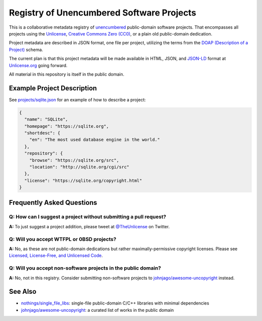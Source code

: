 ******************************************
Registry of Unencumbered Software Projects
******************************************

This is a collaborative metadata registry of `unencumbered
<http://ar.to/2010/01/dissecting-the-unlicense>`__ public-domain software
projects. That encompasses all projects using the
`Unlicense <https://unlicense.org>`__,
`Creative Commons Zero (CC0) <https://creativecommons.org/publicdomain/zero/1.0/>`__,
or a plain old public-domain dedication.

Project metadata are described in JSON format, one file per project,
utilizing the terms from the `DOAP (Description of a Project)
<https://github.com/ewilderj/doap>`__ schema.

The current plan is that this project metadata will be made available in
HTML, JSON, and `JSON-LD <https://en.wikipedia.org/wiki/JSON-LD>`__ format
at `Unlicense.org <https://unlicense.org>`__ going forward.

All material in this repository is itself in the public domain.

Example Project Description
===========================

See `projects/sqlite.json
<https://github.com/unlicense/unencumbered-software/blob/master/projects/sqlite.json>`__
for an example of how to describe a project:

.. code-block:: json

   {
     "name": "SQLite",
     "homepage": "https://sqlite.org",
     "shortdesc": {
       "en": "The most used database engine in the world."
     },
     "repository": {
       "browse": "https://sqlite.org/src",
       "location": "http://sqlite.org/cgi/src"
     },
     "license": "https://sqlite.org/copyright.html"
   }

Frequently Asked Questions
==========================

Q: How can I suggest a project without submitting a pull request?
-----------------------------------------------------------------

**A:** To just suggest a project addition, please tweet at
`@TheUnlicense <https://twitter.com/theunlicense>`__ on Twitter.

Q: Will you accept WTFPL or 0BSD projects?
------------------------------------------

**A:** No, as these are not public-domain dedications but rather
maximally-permissive copyright licenses.
Please see `Licensed, License-Free, and Unlicensed Code
<http://ar.to/2010/12/licensing-and-unlicensing>`__.

Q: Will you accept non-software projects in the public domain?
--------------------------------------------------------------

**A:** No, not in this registry. Consider submitting non-software projects
to `johnjago/awesome-uncopyright
<https://github.com/johnjago/awesome-uncopyright>`__ instead.

See Also
========

- `nothings/single_file_libs
  <https://github.com/nothings/single_file_libs>`__:
  single-file public-domain C/C++ libraries with minimal dependencies

- `johnjago/awesome-uncopyright
  <https://github.com/johnjago/awesome-uncopyright>`__:
  a curated list of works in the public domain
